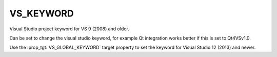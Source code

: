 VS_KEYWORD
----------

Visual Studio project keyword for VS 9 (2008) and older.

Can be set to change the visual studio keyword, for example Qt
integration works better if this is set to Qt4VSv1.0.

Use the :prop_tgt:`VS_GLOBAL_KEYWORD` target property to set the
keyword for Visual Studio 12 (2013) and newer.
